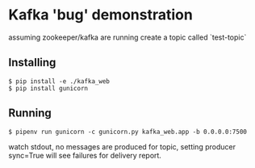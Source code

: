 * Kafka 'bug' demonstration
assuming zookeeper/kafka are running create a topic called `test-topic`

** Installing

#+begin_src shell
  $ pip install -e ./kafka_web
  $ pip install gunicorn
#+end_src

** Running

#+begin_src shell
  $ pipenv run gunicorn -c gunicorn.py kafka_web.app -b 0.0.0.0:7500
#+end_src

watch stdout, no messages are produced for topic, setting producer sync=True will see failures for delivery report.
